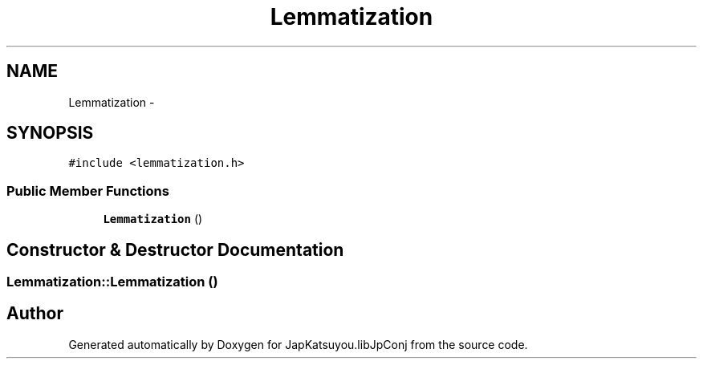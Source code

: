 .TH "Lemmatization" 3 "Tue Aug 29 2017" "Version 1.0" "JapKatsuyou.libJpConj" \" -*- nroff -*-
.ad l
.nh
.SH NAME
Lemmatization \- 
.SH SYNOPSIS
.br
.PP
.PP
\fC#include <lemmatization\&.h>\fP
.SS "Public Member Functions"

.in +1c
.ti -1c
.RI "\fBLemmatization\fP ()"
.br
.in -1c
.SH "Constructor & Destructor Documentation"
.PP 
.SS "Lemmatization::Lemmatization ()"


.SH "Author"
.PP 
Generated automatically by Doxygen for JapKatsuyou\&.libJpConj from the source code\&.
